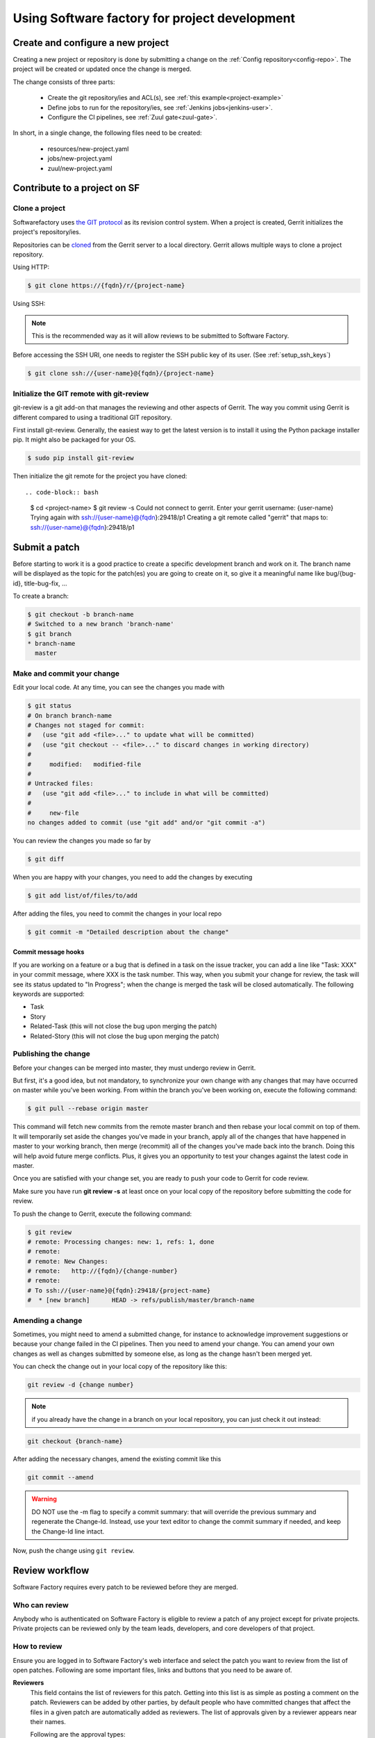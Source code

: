 Using Software factory for project development
==============================================

Create and configure a new project
----------------------------------

Creating a new project or repository is done by submitting a change on the
:ref:`Config repository<config-repo>`. The project will be created or updated
once the change is merged.

The change consists of three parts:

 * Create the git repository/ies and ACL(s), see :ref:`this example<project-example>`
 * Define jobs to run for the repository/ies,  see :ref:`Jenkins jobs<jenkins-user>`.
 * Configure the CI pipelines, see :ref:`Zuul gate<zuul-gate>`.

In short, in a single change, the following files need to be created:

 * resources/new-project.yaml
 * jobs/new-project.yaml
 * zuul/new-project.yaml


Contribute to a project on SF
-----------------------------

.. _contribute:

Clone a project
...............

Softwarefactory uses `the GIT protocol <http://en.wikipedia.org/wiki/Git_%28software%29>`_
as its revision control system. When a project is created, Gerrit
initializes the project's repository/ies.

Repositories can be `cloned <http://git-scm.com/docs/git-clone>`_ from
the Gerrit server to a local directory. Gerrit allows multiple ways to clone
a project repository.

Using HTTP:

.. code-block:: bash

 $ git clone https://{fqdn}/r/{project-name}

Using SSH:

.. note::

  This is the recommended way as it will allow reviews to be submitted to Software
  Factory.

Before accessing the SSH URI, one needs to register the SSH public key of
its user. (See :ref:`setup_ssh_keys`)

.. code-block:: bash

 $ git clone ssh://{user-name}@{fqdn}/{project-name}


Initialize the GIT remote with git-review
.........................................

git-review is a git add-on that manages the reviewing and other aspects of Gerrit.
The way you commit using Gerrit is different compared to using a traditional GIT
repository.

First install git-review. Generally, the easiest way to get the latest version is
to install it using the Python package installer pip. It might also be packaged
for your OS.

.. code-block:: bash

 $ sudo pip install git-review

Then initialize the git remote for the project you have cloned::

.. code-block:: bash

 $ cd <project-name>
 $ git review -s
 Could not connect to gerrit.
 Enter your gerrit username: {user-name}
 Trying again with ssh://{user-name}@{fqdn}:29418/p1
 Creating a git remote called "gerrit" that maps to: ssh://{user-name}@{fqdn}:29418/p1


Submit a patch
--------------

Before starting to work it is a good practice to create a specific development
branch and work on it. The branch name will be displayed as the topic for the
patch(es) you are going to create on it, so give it a meaningful name like
bug/{bug-id}, title-bug-fix, ...

To create a branch:

.. code-block:: bash

 $ git checkout -b branch-name
 # Switched to a new branch 'branch-name'
 $ git branch
 * branch-name
   master


Make and commit your change
...........................

Edit your local code. At any time, you can see the changes
you made with

.. code-block:: bash

 $ git status
 # On branch branch-name
 # Changes not staged for commit:
 #   (use "git add <file>..." to update what will be committed)
 #   (use "git checkout -- <file>..." to discard changes in working directory)
 #
 #     modified:   modified-file
 #
 # Untracked files:
 #   (use "git add <file>..." to include in what will be committed)
 #
 #     new-file
 no changes added to commit (use "git add" and/or "git commit -a")

You can review the changes you made so far by

.. code-block:: bash

 $ git diff

When you are happy with your changes, you need to add the changes by executing

.. code-block:: bash

 $ git add list/of/files/to/add

After adding the files, you need to commit the changes in your local repo

.. code-block:: bash

 $ git commit -m "Detailed description about the change"


Commit message hooks
''''''''''''''''''''

If you are working on a feature or a bug that is defined in a task on the issue tracker,
you can add a line like "Task: XXX" in your commit message, where XXX is the
task number. This way, when you submit your change for review, the
task will see its status updated to "In Progress"; when the change is merged
the task will be closed automatically.
The following keywords are supported:

* Task
* Story
* Related-Task (this will not close the bug upon merging the patch)
* Related-Story (this will not close the bug upon merging the patch)

.. _publishchange:


Publishing the change
.....................

Before your changes can be merged into master, they must undergo review in Gerrit.

But first, it's a good idea, but not mandatory, to synchronize your own change
with any changes that may have occurred on master while you've been working.
From within the branch you've been working on, execute the following command:

.. code-block:: bash

 $ git pull --rebase origin master

This command will fetch new commits from the remote master branch and then
rebase your local commit on top of them. It will temporarily set aside the
changes you've made in your branch, apply all of the changes that have happened
in master to your working branch, then merge (recommit) all of the changes you've made
back into the branch. Doing this will help avoid future merge conflicts. Plus, it gives
you an opportunity to test your changes against the latest code in master.

Once you are satisfied with your change set,
you are ready to push your code to Gerrit for code review.

Make sure you have run **git review -s** at least once on your local copy of the repository
before submitting the code for review.

To push the change to Gerrit, execute the following command:

.. code-block:: bash

 $ git review
 # remote: Processing changes: new: 1, refs: 1, done
 # remote:
 # remote: New Changes:
 # remote:   http://{fqdn}/{change-number}
 # remote:
 # To ssh://{user-name}@{fqdn}:29418/{project-name}
 #  * [new branch]      HEAD -> refs/publish/master/branch-name


Amending a change
.................

Sometimes, you might need to amend a submitted change, for instance to acknowledge
improvement suggestions or because your change failed in the CI pipelines. Then
you need to amend your change. You can amend your own
changes as well as changes submitted by someone else, as long as the change
hasn't been merged yet.

You can check the change out in your local copy of the repository like this:

.. code-block:: bash

 git review -d {change number}

.. note::

  if you already have the change in a branch on your local repository,
  you can just check it out instead:

.. code-block:: bash

 git checkout {branch-name}

After adding the necessary changes, amend the existing commit like this

.. code-block:: bash

 git commit --amend

.. warning::

  DO NOT use the -m flag to specify a commit summary: that will
  override the previous summary and regenerate the Change-Id. Instead, use
  your text editor to change the commit summary if needed, and keep
  the Change-Id line intact.

Now, push the change using ``git review``.


Review workflow
---------------

Software Factory requires every patch to be reviewed before they are merged.


Who can review
..............

Anybody who is authenticated on Software Factory is eligible to review a patch
of any project except for private projects. Private projects can be
reviewed only by the team leads, developers, and core developers of that
project.


How to review
.............

Ensure you are logged in to Software Factory's web interface and select the patch
you want to review from the list of open patches. Following are some important files,
links and buttons that you need to be aware of.

**Reviewers**
  This field contains the list of reviewers for this patch. Getting into
  this list is as simple as posting a comment on the patch. Reviewers
  can be added by other parties, by default people who have committed changes
  that affect the files in a given patch are automatically added as reviewers.
  The list of approvals given by a reviewer appears near their names.

  Following are the approval types:

  - Verified
      Any score in this means that the patch has been verified by compiling
      and running the test cases. This score is given by a specific user
      called **Jenkins**, by running jobs defined in the repository's *check*
      or *gate* pipelines.

  - Code-Review
      As the name implies, it contains the approvals for code review. Only
      **core-developers** can attribute a score of '+2'.

  - Workflow
      A '+1' score means that this patch is approved for merging. Only
      **core-developers** can attribute a score of '+1'.
      A '0' score means that this patch is ready for review.
      A '-1' score means that this patch is a work in progress.

**Add Reviewer**
  This button enables you to add new reviewers.

**Dependencies**
  This field lists other submitted patches that the current one depends on and that
  are not merged yet. These patches can belong to the same repository (same
  branch or not) or to other repositories (for example a change in a client
  library reflecting a change on the server's API).

**Patch Sets**
  When a patch is committed for the first time, a 'Change-Id' is created. For
  further amendments to the patch, the 'Commit-Id' changes but the 'Change-Id'
  will not. Gerrit groups the patches and their revisions based on this. This
  field lists all the revisions of the current change set and numbers them
  accordingly.

  Each and every patch set contains the list of files and their changes.
  Expand any patch set by clicking the arrow near it.

**Reference Version**
  When the review page is loaded, it expands just the last patch set, and will
  list down the changes that have been made on top of the parent commit
  (Base Version). This is the same with every patch set.

  In order to get the list of changes for say, patch set 11 from patch set 10,
  you need to select patch set 10 from the reference version.

**Changed items**
  When a patch set is expanded, it will list down the changed files. By clicking
  any file in this list will open a comparison page which will compare the
  changes of the selected patch set with the same file in the reference version.

  Upon clicking any line, a text box would be displayed with a 'Save' and 'Discard'
  buttons. 'Save' button saves the comment and maintains it in the databases.
  The comments will not be displayed unless you publish them.

**Abandon Change**
  At times, you might want to scrap an entire patch. The 'Abandon Change'
  button helps you to do that. The abandoned patches are listed separately from
  the 'Open' patch sets.

**Restore Change**
  Any abandoned patch can be restored back using this button. The 'Abandon Change'
  and 'Restore Change' buttons are mutually exclusive.

**Review**
  This is the actual button with which reviewers signal that the patch has been
  reviewed. Through this, you can also publish the list of your comments
  on the changes, give your score and, a cover message for the review.

  'Publish' button just publishes your review information. In addition to
  publishing, 'Publish and Submit' button also submits the change for merging.
  If there are enough scores to approve and if there are no conflicts seen
  while merging, Gerrit will rebase and merge the change on the master branch.


Approval Scoring
................

For any patch, the following scores are required before a patch can be merged on the master
branch.

*Verified*
  At least one '+1' and no '-1'

*Code-Review*
  At least two distinct '+2' (not cumulative) and no negative scoring.

*Workflow*
  At least one '+1'


.. _setup_ssh_keys:

Setting up SSH keys
-------------------

If you already have a key pair, the public key will be listed in your .ssh
directory:

.. code-block:: bash

 $ ls ~/.ssh/*.pub

In that case, you can skip to `Adding public key`_

You can generate a SSH key pair if you don't have one already by
executing the following commands

.. code-block:: bash

 $ ssh-keygen -t rsa -C "your_email@your.domain"
 Generating public/private rsa key pair.
 Enter file in which to save the key (/home/you/.ssh/id_rsa):

Then you will be prompted for an optional passphrase. Your key pair will then
be generated.


.. _`Adding public key`:

Adding a public key
...................

Click on your username in the top right corner of the Gerrit UI,
then choose "Settings". On the left you will see SSH PUBLIC KEYS. Paste your
SSH Public Key (usually the key file ending with the .pub extension) into the
corresponding field.
